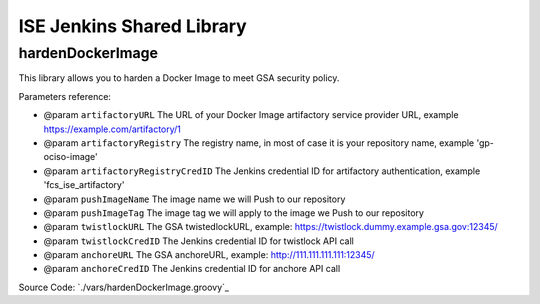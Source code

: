 ISE Jenkins Shared Library
======

.. contents:
    :depth: 1
    :local:


hardenDockerImage
------

This library allows you to harden a Docker Image to meet GSA security policy.

Parameters reference:

- @param ``artifactoryURL`` The URL of your Docker Image artifactory service provider URL, example https://example.com/artifactory/1
- @param ``artifactoryRegistry`` The registry name, in most of case it is your repository name, example 'gp-ociso-image'
- @param ``artifactoryRegistryCredID`` The Jenkins credential ID for artifactory authentication, example 'fcs_ise_artifactory'
- @param ``pushImageName`` The image name we will Push to our repository
- @param ``pushImageTag`` The image tag we will apply to the image we Push to our repository
- @param ``twistlockURL`` The GSA twistedlockURL, example: https://twistlock.dummy.example.gsa.gov:12345/
- @param ``twistlockCredID`` The Jenkins credential ID for twistlock API call
- @param ``anchoreURL`` The GSA anchoreURL, example: http://111.111.111.111:12345/
- @param ``anchoreCredID`` The Jenkins credential ID for anchore API call

Source Code: `./vars/hardenDockerImage.groovy`_
